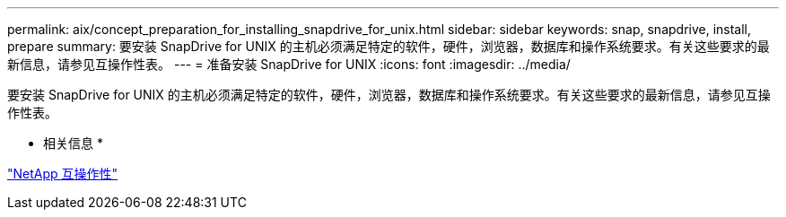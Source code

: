---
permalink: aix/concept_preparation_for_installing_snapdrive_for_unix.html 
sidebar: sidebar 
keywords: snap, snapdrive, install, prepare 
summary: 要安装 SnapDrive for UNIX 的主机必须满足特定的软件，硬件，浏览器，数据库和操作系统要求。有关这些要求的最新信息，请参见互操作性表。 
---
= 准备安装 SnapDrive for UNIX
:icons: font
:imagesdir: ../media/


[role="lead"]
要安装 SnapDrive for UNIX 的主机必须满足特定的软件，硬件，浏览器，数据库和操作系统要求。有关这些要求的最新信息，请参见互操作性表。

* 相关信息 *

https://mysupport.netapp.com/NOW/products/interoperability["NetApp 互操作性"]
